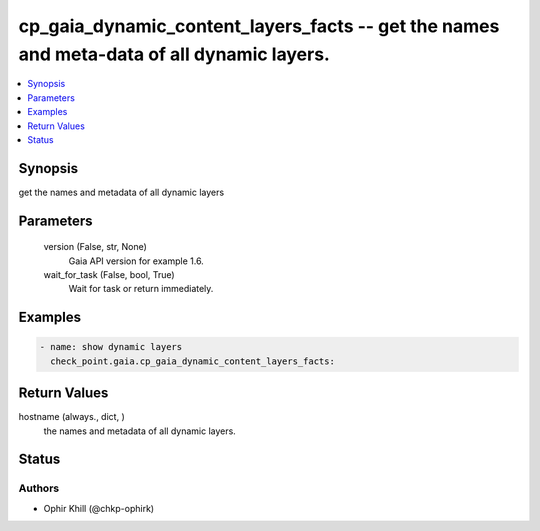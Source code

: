 .. _cp_gaia_dynamic_content_layers_facts_module:


cp_gaia_dynamic_content_layers_facts -- get the names and meta-data of all dynamic layers.
==========================================================================================

.. contents::
   :local:
   :depth: 1


Synopsis
--------

get the names and metadata of all dynamic layers






Parameters
----------

  version (False, str, None)
    Gaia API version for example 1.6.


  wait_for_task (False, bool, True)
    Wait for task or return immediately.









Examples
--------

.. code-block:: yaml+jinja

    
    - name: show dynamic layers
      check_point.gaia.cp_gaia_dynamic_content_layers_facts:



Return Values
-------------

hostname (always., dict, )
  the names and metadata of all dynamic layers.





Status
------





Authors
~~~~~~~

- Ophir Khill (@chkp-ophirk)

